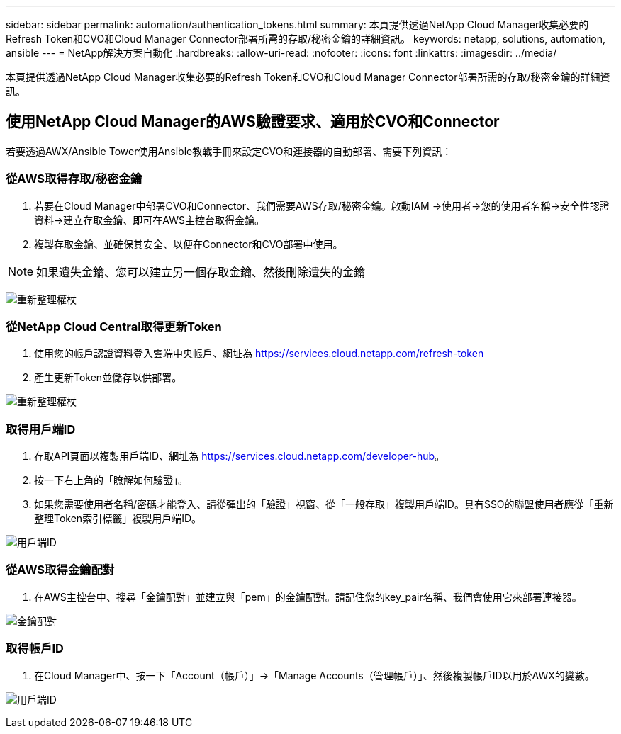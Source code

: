 ---
sidebar: sidebar 
permalink: automation/authentication_tokens.html 
summary: 本頁提供透過NetApp Cloud Manager收集必要的Refresh Token和CVO和Cloud Manager Connector部署所需的存取/秘密金鑰的詳細資訊。 
keywords: netapp, solutions, automation, ansible 
---
= NetApp解決方案自動化
:hardbreaks:
:allow-uri-read: 
:nofooter: 
:icons: font
:linkattrs: 
:imagesdir: ../media/


[role="lead"]
本頁提供透過NetApp Cloud Manager收集必要的Refresh Token和CVO和Cloud Manager Connector部署所需的存取/秘密金鑰的詳細資訊。



== 使用NetApp Cloud Manager的AWS驗證要求、適用於CVO和Connector

若要透過AWX/Ansible Tower使用Ansible教戰手冊來設定CVO和連接器的自動部署、需要下列資訊：



=== 從AWS取得存取/秘密金鑰

. 若要在Cloud Manager中部署CVO和Connector、我們需要AWS存取/秘密金鑰。啟動IAM ->使用者->您的使用者名稱->安全性認證資料->建立存取金鑰、即可在AWS主控台取得金鑰。
. 複製存取金鑰、並確保其安全、以便在Connector和CVO部署中使用。



NOTE: 如果遺失金鑰、您可以建立另一個存取金鑰、然後刪除遺失的金鑰

image:access_keys.png["重新整理權杖"]



=== 從NetApp Cloud Central取得更新Token

. 使用您的帳戶認證資料登入雲端中央帳戶、網址為 https://services.cloud.netapp.com/refresh-token[]
. 產生更新Token並儲存以供部署。


image:token_authentication.png["重新整理權杖"]



=== 取得用戶端ID

. 存取API頁面以複製用戶端ID、網址為 https://services.cloud.netapp.com/developer-hub[]。
. 按一下右上角的「瞭解如何驗證」。
. 如果您需要使用者名稱/密碼才能登入、請從彈出的「驗證」視窗、從「一般存取」複製用戶端ID。具有SSO的聯盟使用者應從「重新整理Token索引標籤」複製用戶端ID。


image:client_id.jpg["用戶端ID"]



=== 從AWS取得金鑰配對

. 在AWS主控台中、搜尋「金鑰配對」並建立與「pem」的金鑰配對。請記住您的key_pair名稱、我們會使用它來部署連接器。


image:key_pair.png["金鑰配對"]



=== 取得帳戶ID

. 在Cloud Manager中、按一下「Account（帳戶）」->「Manage Accounts（管理帳戶）」、然後複製帳戶ID以用於AWX的變數。


image:account_id.jpg["用戶端ID"]
